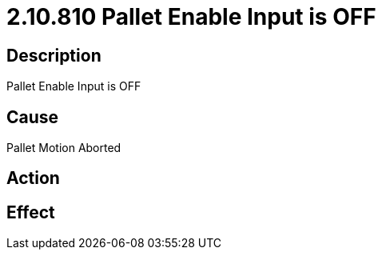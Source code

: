 = 2.10.810 Pallet Enable Input is OFF
:imagesdir: img

== Description
Pallet Enable Input is OFF

== Cause
Pallet Motion Aborted

== Action
 

== Effect
 

